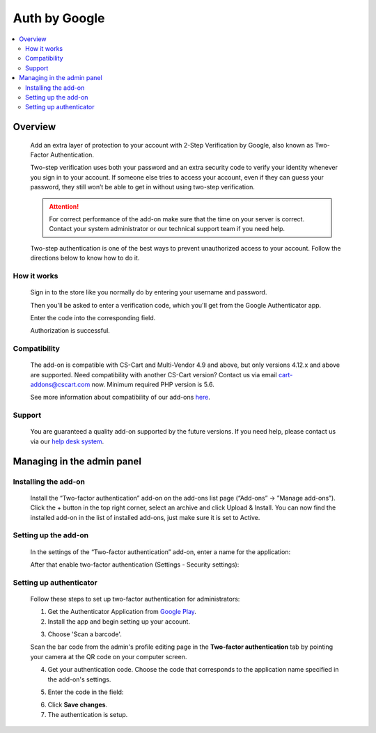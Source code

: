 ***********************************
Auth by Google
***********************************

.. raw:: html

    <div class="buy-now">
        <a href="https://marketplace.simtechdev.com/landing/100000116" class="btn buy-now__btn">Buy now</a>
    </div>


 
.. contents::
    :local: 
    :depth: 2

--------
Overview
--------

    Add an extra layer of protection to your account with 2-Step Verification by Google, also known as Two-Factor Authentication.

    .. fancybox:: img/GoogleAuthenticatorAddon-cover.png
        :alt: Two-Factor Authentication for CS-Cart

    Two-step verification uses both your password and an extra security code to verify your identity whenever you sign in to your account. If someone else tries to access your account, even if they can guess your password, they still won’t be able to get in without using two-step verification.

    .. attention::

        For correct performance of the add-on make sure that the time on your server is correct. Contact your system administrator or our technical support team if you need help.

    Two-step authentication is one of the best ways to prevent unauthorized access to your account. Follow the directions below to know how to do it.

============
How it works
============

    Sign in to the store like you normally do by entering your username and password.

    .. fancybox:: img/Two-factor_auth_006.png
        :alt: sign in with 2-Step Verification
        :width: 300px

    Then you'll be asked to enter a verification code, which you'll get from the Google Authenticator app.

    .. fancybox:: img/m_2nd.png
        :alt: authentication codes
        :width: 300px

    Enter the code into the corresponding field.

    .. fancybox:: img/Two-factor_auth_007.png
        :alt: sign in with 2-Step Verification
        :width: 300px

    Authorization is successful.

    .. fancybox:: img/Two-factor_auth_008.png
        :alt: sign in with 2-Step Verification

=============
Compatibility
=============

    The add-on is compatible with CS-Cart and Multi-Vendor 4.9 and above, but only versions 4.12.x and above are supported. Need compatibility with another CS-Cart version? Contact us via email cart-addons@cscart.com now.
    Minimum required PHP version is 5.6.

    See more information about compatibility of our add-ons `here <https://docs.cs-cart.com/marketplace-addons/compatibility/index.html>`_.

=======
Support
=======

    You are guaranteed a quality add-on supported by the future versions. If you need help, please contact us via our `help desk system <https://helpdesk.cs-cart.com>`_.

---------------------------
Managing in the admin panel
---------------------------

=====================
Installing the add-on
=====================

    Install the “Two-factor authentication” add-on on the add-ons list page (“Add-ons” → ”Manage add-ons”). Click the + button in the top right corner, select an archive and click Upload & Install. You can now find the installed add-on in the list of installed add-ons, just make sure it is set to Active.

    .. fancybox:: img/Two-factor_auth_001.png
        :alt: Two-factor authentication add-on

=====================
Setting up the add-on
=====================

    In the settings of the “Two-factor authentication” add-on, enter a name for the application:

    .. fancybox:: img/Two-factor_auth_002.png
        :alt: settings of the Two-factor authentication add-on

    After that enable two-factor authentication (Settings - Security settings):

    .. fancybox:: img/Two-factor_auth_003.png
        :alt: enabling two-factor authentication

========================
Setting up authenticator
========================

    Follow these steps to set up two-factor authentication for administrators:

    1. Get the Authenticator Application from `Google Play <https://play.google.com/store/apps/details?id=com.google.android.apps.authenticator2>`_.
    
    2. Install the app and begin setting up your account.

    .. fancybox:: img/m_start.png
        :alt: setting up authenticator
        :width: 300px

    3. Choose 'Scan a barcode'.

    .. fancybox:: img/m_scan.png
        :alt: setting up authenticator
        :width: 300px

    Scan the bar code from the admin's profile editing page in the **Two-factor authentication** tab by pointing your camera at the QR code on your computer screen.

    .. fancybox:: img/Two-factor_auth_004.png
        :alt: enabling two-factor authentication

    4. Get your authentication code. Choose the code that corresponds to the application name specified in the add-on's settings.

    .. fancybox:: img/m_2nd.png
        :alt: authentication codes
        :width: 300px

    5. Enter the code in the field:

    .. fancybox:: img/Two-factor_auth_005.png
        :alt: enabling two-factor authentication

    6. Click **Save changes**.

    7. The authentication is setup.

    .. fancybox:: img/a_success.png
        :alt: enabling two-factor authentication